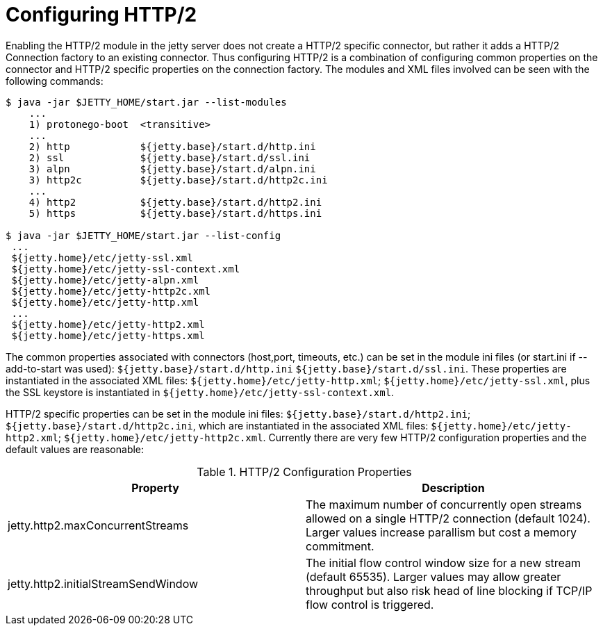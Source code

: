 //  ========================================================================
//  Copyright (c) 1995-2012 Mort Bay Consulting Pty. Ltd.
//  ========================================================================
//  All rights reserved. This program and the accompanying materials
//  are made available under the terms of the Eclipse Public License v1.0
//  and Apache License v2.0 which accompanies this distribution.
//
//      The Eclipse Public License is available at
//      http://www.eclipse.org/legal/epl-v10.html
//
//      The Apache License v2.0 is available at
//      http://www.opensource.org/licenses/apache2.0.php
//
//  You may elect to redistribute this code under either of these licenses.
//  ========================================================================

[[http2-configuring]]
= Configuring HTTP/2

Enabling the HTTP/2 module in the jetty server does not create a HTTP/2
specific connector, but rather it adds a HTTP/2 Connection factory to an
existing connector. Thus configuring HTTP/2 is a combination of
configuring common properties on the connector and HTTP/2 specific
properties on the connection factory. The modules and XML files involved
can be seen with the following commands:

[source,shell]
----
$ java -jar $JETTY_HOME/start.jar --list-modules
    ...
    1) protonego-boot  <transitive> 
    ...
    2) http            ${jetty.base}/start.d/http.ini
    2) ssl             ${jetty.base}/start.d/ssl.ini
    3) alpn            ${jetty.base}/start.d/alpn.ini
    3) http2c          ${jetty.base}/start.d/http2c.ini
    ...
    4) http2           ${jetty.base}/start.d/http2.ini
    5) https           ${jetty.base}/start.d/https.ini

$ java -jar $JETTY_HOME/start.jar --list-config
 ...
 ${jetty.home}/etc/jetty-ssl.xml
 ${jetty.home}/etc/jetty-ssl-context.xml
 ${jetty.home}/etc/jetty-alpn.xml
 ${jetty.home}/etc/jetty-http2c.xml
 ${jetty.home}/etc/jetty-http.xml
 ...
 ${jetty.home}/etc/jetty-http2.xml
 ${jetty.home}/etc/jetty-https.xml
        
----

The common properties associated with connectors (host,port, timeouts,
etc.) can be set in the module ini files (or start.ini if --add-to-start
was used): `${jetty.base}/start.d/http.ini`
`${jetty.base}/start.d/ssl.ini`. These properties are instantiated in
the associated XML files: `${jetty.home}/etc/jetty-http.xml`;
`${jetty.home}/etc/jetty-ssl.xml`, plus the SSL keystore is instantiated
in `${jetty.home}/etc/jetty-ssl-context.xml`.

HTTP/2 specific properties can be set in the module ini files:
`${jetty.base}/start.d/http2.ini`; `${jetty.base}/start.d/http2c.ini`,
which are instantiated in the associated XML files:
`${jetty.home}/etc/jetty-http2.xml`;
`${jetty.home}/etc/jetty-http2c.xml`. Currently there are very few
HTTP/2 configuration properties and the default values are reasonable:

.HTTP/2 Configuration Properties
[cols=",",options="header",]
|=======================================================================
|Property |Description
|jetty.http2.maxConcurrentStreams |The maximum number of concurrently
open streams allowed on a single HTTP/2 connection (default 1024).
Larger values increase parallism but cost a memory commitment.

|jetty.http2.initialStreamSendWindow |The initial flow control window
size for a new stream (default 65535). Larger values may allow greater
throughput but also risk head of line blocking if TCP/IP flow control is
triggered.
|=======================================================================
